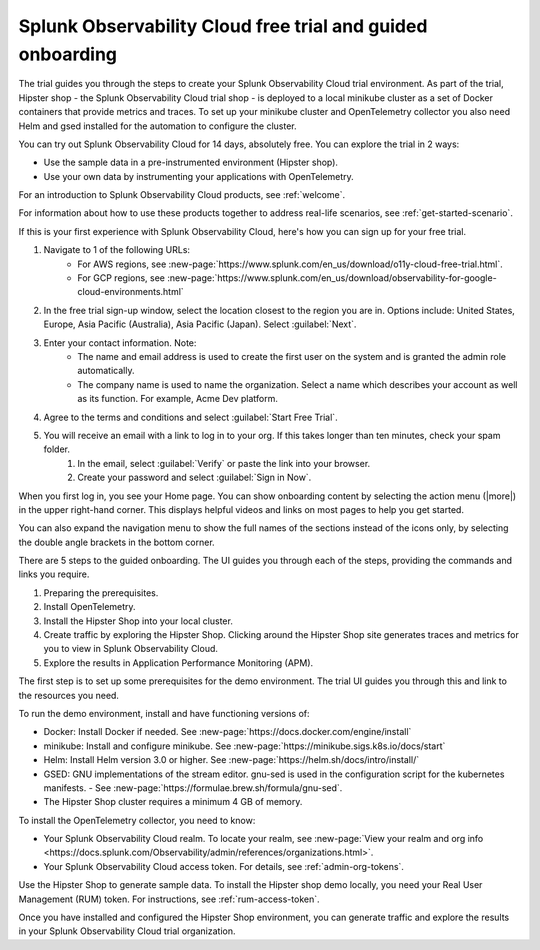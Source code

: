 .. _o11y-trial:

Splunk Observability Cloud free trial and guided onboarding
************************************************************

.. meta::
    :description: About the free trial available for Splunk Observability Cloud.


The trial guides you through the steps to create your Splunk Observability Cloud trial environment. As part of the trial, Hipster shop - the Splunk Observability Cloud trial shop - is deployed to a local minikube cluster as a set of Docker containers that provide metrics and traces. To set up your minikube cluster and OpenTelemetry collector you also need Helm and gsed installed for the automation to configure the cluster.

You can try out Splunk Observability Cloud for 14 days, absolutely free. You can explore the trial in 2 ways:

* Use the sample data in a pre-instrumented environment (Hipster shop).
* Use your own data by instrumenting your applications with OpenTelemetry.

For an introduction to Splunk Observability Cloud products, see :ref:`welcome`.

For information about how to use these products together to address real-life scenarios, see :ref:`get-started-scenario`.

.. raw:: html
  
    <embed>
      <h2>Sign up for the trial<a name="trial-signup" class="headerlink" href="#trial-signup" title="Permalink to this headline">¶</a></h2>
    </embed>

If this is your first experience with Splunk Observability Cloud, here's how you can sign up for your free trial.

#. Navigate to 1 of the following URLs:
    * For AWS regions, see :new-page:`https://www.splunk.com/en_us/download/o11y-cloud-free-trial.html`. 
    * For GCP regions, see :new-page:`https://www.splunk.com/en_us/download/observability-for-google-cloud-environments.html`
  
#. In the free trial sign-up window, select the location closest to the region you are in. Options include: United States, Europe, Asia Pacific (Australia), Asia Pacific (Japan). Select :guilabel:`Next`.
#. Enter your contact information. Note:
    - The name and email address is used to create the first user on the system and is granted the admin role automatically.
    - The company name is used to name the organization. Select a name which describes your account as well as its function. For example, Acme Dev platform.
#. Agree to the terms and conditions and select :guilabel:`Start Free Trial`.
#. You will receive an email with a link to log in to your org. If this takes longer than ten minutes, check your spam folder.
    #. In the email, select :guilabel:`Verify` or paste the link into your browser. 
    #. Create your password and select :guilabel:`Sign in Now`.

.. raw:: html
  
    <embed>
      <h2>What you'll see when you sign in<a name="trial-signin" class="headerlink" href="#trial-signin" title="Permalink to this headline">¶</a></h2>
    </embed>

.. image:: /_images/get-started/trial-exp.png
   :width: 80%
   :alt: Free trial first sign-in view

When you first log in, you see your Home page. You can show onboarding content by selecting the action menu (|more|) in the upper right-hand corner. This displays helpful videos and links on most pages to help you get started.

You can also expand the navigation menu to show the full names of the sections instead of the icons only, by selecting the double angle brackets in the bottom corner.

.. image:: /_images/get-started/trial1.png
   :width: 80%
   :alt: The right-angle brackets in the bottom, corner of the UI expands the navigation menu.

.. raw:: html
  
    <embed>
      <h2>Guided onboarding<a name="trial-guided" class="headerlink" href="#trial-guided" title="Permalink to this headline">¶</a></h2>
    </embed>

There are 5 steps to the guided onboarding. The UI guides you through each of the steps, providing the commands and links you require.

#. Preparing the prerequisites.
#. Install OpenTelemetry.
#. Install the Hipster Shop into your local cluster.
#. Create traffic by exploring the Hipster Shop. Clicking around the Hipster Shop site generates traces and metrics for you to view in Splunk Observability Cloud.
#. Explore the results in Application Performance Monitoring (APM).

.. raw:: html
  
    <embed>
      <h3>Prerequisites<a name="trial-guided-prereqs" class="headerlink" href="#trial-guided-prereqs" title="Permalink to this headline">¶</a></h3>
    </embed>

The first step is to set up some prerequisites for the demo environment. The trial UI guides you through this and link to the resources you need. 

To run the demo environment, install and have functioning versions of:

- Docker: Install Docker if needed. See :new-page:`https://docs.docker.com/engine/install`
- minikube: Install and configure minikube. See :new-page:`https://minikube.sigs.k8s.io/docs/start`
- Helm: Install Helm version 3.0 or higher. See :new-page:`https://helm.sh/docs/intro/install/`
- GSED: GNU implementations of the stream editor. gnu-sed is used in the configuration script for the kubernetes manifests. - See :new-page:`https://formulae.brew.sh/formula/gnu-sed`.
- The Hipster Shop cluster requires a minimum 4 GB of memory. 

.. raw:: html
  
    <embed>
      <h3>Install the OpenTelemetry collector<a name="trial-guided-collector" class="headerlink" href="#trial-guided-collector" title="Permalink to this headline">¶</a></h3>
    </embed>

To install the OpenTelemetry collector, you need to know:

- Your Splunk Observability Cloud realm. To locate your realm, see :new-page:`View your realm and org info <https://docs.splunk.com/Observability/admin/references/organizations.html>`.
- Your Splunk Observability Cloud access token. For details, see :ref:`admin-org-tokens`.

.. raw:: html
  
    <embed>
      <h3>Install the Hipster Shop<a name="trial-guided-hipster" class="headerlink" href="#trial-guided-hipster" title="Permalink to this headline">¶</a></h3>
    </embed>

Use the Hipster Shop to generate sample data. To install the Hipster shop demo locally, you need your Real User Management (RUM) token. For instructions, see :ref:`rum-access-token`.

Once you have installed and configured the Hipster Shop environment, you can generate traffic and explore the results in your Splunk Observability Cloud trial organization.

